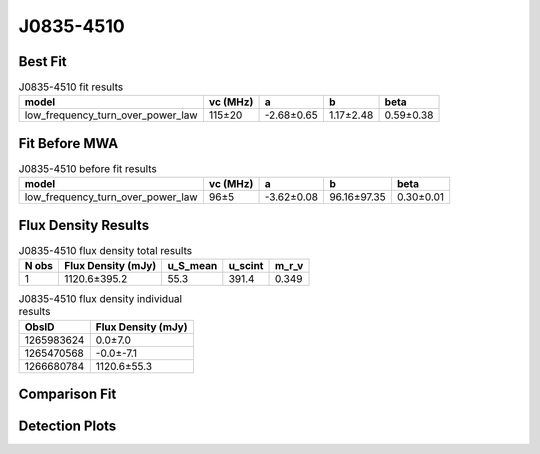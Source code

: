 .. _J0835-4510:
J0835-4510
==========

Best Fit
--------
.. image:: best_fits/J0835-4510_low_frequency_turn_over_power_law_fit.png
  :width: 800

.. csv-table:: J0835-4510 fit results
   :header: "model","vc (MHz)","a","b","beta"

   "low_frequency_turn_over_power_law","115±20","-2.68±0.65","1.17±2.48","0.59±0.38"

Fit Before MWA
--------------
.. image:: before_mwa/J0835-4510_low_frequency_turn_over_power_law_fit.png
  :width: 800

.. csv-table:: J0835-4510 before fit results
   :header: "model","vc (MHz)","a","b","beta"

   "low_frequency_turn_over_power_law","96±5","-3.62±0.08","96.16±97.35","0.30±0.01"


Flux Density Results
--------------------
.. csv-table:: J0835-4510 flux density total results
   :header: "N obs", "Flux Density (mJy)", "u_S_mean", "u_scint", "m_r_v"

   "1",  "1120.6±395.2", "55.3", "391.4", "0.349"

.. csv-table:: J0835-4510 flux density individual results
   :header: "ObsID", "Flux Density (mJy)"

    "1265983624", "0.0±7.0"
    "1265470568", "-0.0±-7.1"
    "1266680784", "1120.6±55.3"

Comparison Fit
--------------
.. image:: comparison_fits/J0835-4510_comparison_fit.png
  :width: 800

Detection Plots
---------------

.. image:: detection_plots/1265983624_J0835-4510.prepfold.png
  :width: 800

.. image:: on_pulse_plots/1265983624_J0835-4510_894_bins_gaussian_components.png
  :width: 800
.. image:: detection_plots/1265470568_J0835-4510.prepfold.png
  :width: 800

.. image:: on_pulse_plots/1265470568_J0835-4510_100_bins_gaussian_components.png
  :width: 800
.. image:: detection_plots/1266680784_J0835-4510.prepfold.png
  :width: 800

.. image:: on_pulse_plots/1266680784_J0835-4510_894_bins_gaussian_components.png
  :width: 800